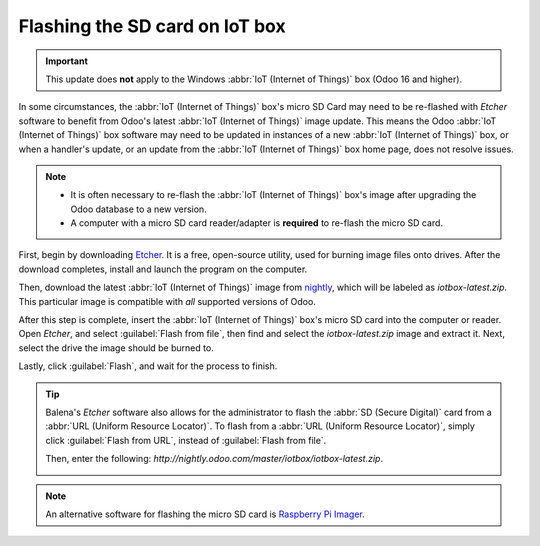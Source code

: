 ===============================
Flashing the SD card on IoT box
===============================

.. important::
   This update does **not** apply to the Windows :abbr:`IoT (Internet of Things)` box (Odoo 16 and
   higher).

In some circumstances, the :abbr:`IoT (Internet of Things)` box's micro SD Card may need to be
re-flashed with *Etcher* software to benefit from Odoo's latest :abbr:`IoT (Internet of Things)`
image update. This means the Odoo :abbr:`IoT (Internet of Things)` box software may need to be
updated in instances of a new :abbr:`IoT (Internet of Things)` box, or when a handler's update, or
an update from the :abbr:`IoT (Internet of Things)` box home page, does not resolve issues.

.. note::
   - It is often necessary to re-flash the :abbr:`IoT (Internet of Things)` box's image after
     upgrading the Odoo database to a new version.
   - A computer with a micro SD card reader/adapter is **required** to re-flash the micro SD card.

First, begin by downloading `Etcher <https://www.balena.io/etcher#download-etcher>`_. It is a free,
open-source utility, used for burning image files onto drives. After the download completes, install
and launch the program on the computer.

Then, download the latest :abbr:`IoT (Internet of Things)` image from `nightly
<http://nightly.odoo.com/master/iotbox>`_, which will be labeled as `iotbox-latest.zip`. This
particular image is compatible with *all* supported versions of Odoo.

After this step is complete, insert the :abbr:`IoT (Internet of Things)` box's micro SD card into
the computer or reader. Open *Etcher*, and select :guilabel:`Flash from file`, then find and select
the `iotbox-latest.zip` image and extract it. Next, select the drive the image should be burned to.

Lastly, click :guilabel:`Flash`, and wait for the process to finish.

.. image:: updating_iot/etcher-app.png
   :align: center
   :alt: Balena's Etcher software dashboard.

.. tip::
   Balena's *Etcher* software also allows for the administrator to flash the :abbr:`SD (Secure
   Digital)` card from a :abbr:`URL (Uniform Resource Locator)`. To flash from a :abbr:`URL (Uniform
   Resource Locator)`, simply click :guilabel:`Flash from URL`, instead of :guilabel:`Flash from
   file`.

   Then, enter the following: `http://nightly.odoo.com/master/iotbox/iotbox-latest.zip`.

   .. image:: updating_iot/url-flash.png
      :align: center
      :alt:  A view of Balena's Etcher software, with the flash from URL option highlighted.

.. note::
   An alternative software for flashing the micro SD card is `Raspberry Pi Imager
   <https://www.raspberrypi.com/software/>`_.